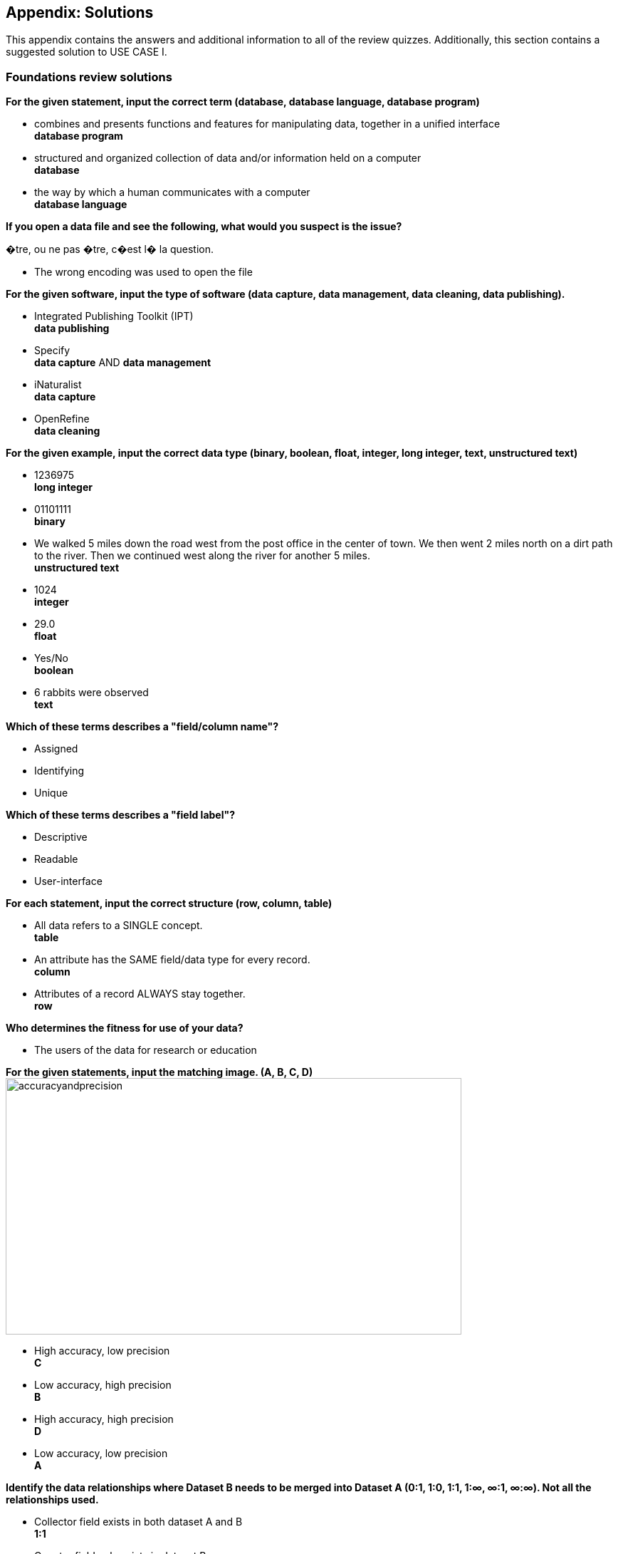 [multipage-level=2]
== Appendix: Solutions

This appendix contains the answers and additional information to all of the review quizzes. Additionally, this section contains a suggested solution to USE CASE I.

=== Foundations review solutions

*For the given statement, input the correct term (database, database language, database program)*

* combines and presents functions and features for manipulating data, together in a unified interface +
*database program* +
* structured and organized collection of data and/or information held on a computer +
*database* +
* the way by which a human communicates with a computer +
*database language* +

*If you open a data file and see the following, what would you suspect is the issue?*

�tre, ou ne pas �tre, c�est l� la question.

* The wrong encoding was used to open the file

*For the given software, input the type of software (data capture, data management, data cleaning, data publishing).*

* Integrated Publishing Toolkit (IPT) +
*data publishing*
* Specify +
*data capture* AND *data management*
* iNaturalist +
*data capture*
* OpenRefine +
*data cleaning*

*For the given example, input the correct data type (binary, boolean, float, integer, long integer, text, unstructured text)*

* 1236975 +
*long integer*
* 01101111 +
*binary*
* We walked 5 miles down the road west from the post office in the center of town. We then went 2 miles north on a dirt path to the river. Then we continued west along the river for another 5 miles. +
*unstructured text*
* 1024 +
*integer*
* 29.0 +
*float*
* Yes/No +
*boolean*
* 6 rabbits were observed +
*text*

*Which of these terms describes a "field/column name"?*

* Assigned
* Identifying
* Unique

*Which of these terms describes a "field label"?*

* Descriptive
* Readable
* User-interface

*For each statement, input the correct structure (row, column, table)*

* All data refers to a SINGLE concept. +
*table*
* An attribute has the SAME field/data type for every record. +
*column*
* Attributes of a record ALWAYS stay together. +
*row*

*Who determines the fitness for use of your data?*

* The users of the data for research or education

*For the given statements, input the matching image. (A, B, C, D)*
image:img/web/accuracyandprecision.png[align="center", width="640", height="360"]

* High accuracy, low precision +
*C*
* Low accuracy, high precision +
*B*
* High accuracy, high precision +
*D*
* Low accuracy, low precision +
*A*

*Identify the data relationships where Dataset B needs to be merged into Dataset A (0:1, 1:0, 1:1, 1:∞, ∞:1, ∞:∞). Not all the relationships used.*

* Collector field exists in both dataset A and B +
*1:1*
* Country field only exists in dataset B +
*0:1*
* Name field exists in dataset A, but dataset B contains First Name and Last Name fields +
*1:∞*
* ID field exists in both dataset A and B +
*1:1*
* Elevation exists in dataset A, but not in dataset B +
*1:0*
* Date exists in dataset A, but Day, Month, and Year are separate fields in dataset B +
*1:∞*

*Metadata is important because (select the TRUE statements)*

* it allows users to determine if a dataset is fit for their use.
* it allows you to know under which legal terms the reuse of data is permitted.

=== Planning review solutions

*What is the order of the five PMBoK Process Groupings?*

* Initiating, Planning, Executing, Monitoring and Controlling, Closing 

Learn More: https://quizlet.com/306742513/1-introduction-pmbok-guide-6th-edition-flash-cards/

*What are the types of deliverable?*

* Stated - YES
* Implied - YES
* Estimated - NO
* Direct - YES
* Indirect - YES
* Guesses - NO

*What is a bottleneck?*

* a blockage that delays development or progress - YES
a space where something or someone is missing - NO, THIS IS A GAP
* a problem, or situation that prevents somebody from doing something, or that makes something impossible. NO, THIS IS A BARRIER

*Which are examples of mobilization tasks?*

* Affiliation - NO, This is a Resource Type
* Publishing - YES
* Imaging - YES
* Georeferencing - YES
* Increased Public Awareness - NO, This is an implied goal.

=== Data capture review solutions

*What dataset type(s) would you choose for an ichthyology collection?*

* occurrence +
Most of the time, specimens from collection databases are shared as occurrence data.
Each occurrence (specimen or group of specimens) has its own unique identifier (sometimes derived from its catalogue number in the source collection) and the Darwin Core fields used to share them within GBIF describe each specimen: scientific name, the date it was collected on the field, who collected and/or identified it, where, etc.
Each collection can have more than one specimen from a same species, as long as each specimen is identified by a unique ID.  
* checklist +
It is also possible to create and share a taxonomical checklist derived from a collection database; in this case, it is recommended to share the checklist as a taxonomical dataset, with the occurrence (specimen) list associated with it by using the Occurrence core as an extension to the Taxon Core on the GBIF IPT.

*What dataset type(s) would you choose for a list of invasive species?*

* occurrence +
Some data publishers will share occurrence datasets coming from studies or programs tracking specimens from some specific invasive species; when the data focuses on individuals instead of the invasive species, in general, they can be shared as occurrence data.
* checklist +
Invasive species can be tracked and monitored at different scales (regional, national, thematic…); as this type of dataset focuses more on the species and their distribution across a given geographical scope, they are mainly shared as taxonomical datasets within GBIF (https://www.gbif.org/dataset/search?project_id=GRIIS[see GRIIS search results]).

*What dataset type(s) would you choose for the flora and fauna of an environmental impact study?*

* occurrence +
Data are recorded by naturalists on the field and can be shared as simple occurrence datasets.
* sampling event +
They can also be shared as event datasets if standardized protocols (such as vegetation plots, transects, traps…) are used to collect the data.

*What dataset type(s) would you choose for bird tracking data?*

* occurrence +
These data are shared as occurrence datasets: ideally, each bird is identified with its organismID, and each occurrence (GPS ping) has its own occurrenceID, which is useful to track the different GPS locations of the same bird over the scope of the tracking programme or project. (See https://www.gbif.org/dataset/2fc1d8b5-9c99-4e03-8c3c-11a6e51a298f[example])

*What dataset type(s) would you choose for insect trap data?*

* occurrence +
Although such data can be shared as simple occurrence datasets, it is best if they’re shared as event datasets, where the location, identifier and contents of each trap can be better detailed.
* sampling event +
Insect traps (as well as other traps such as pitfall traps, malaise traps…) are typically used in monitoring programmes to check the presence (or absence) of some species and/or assess their specific abundance. 
Using the “eventID” field to identify each trap allows the users to get all of the specimens collected within each trap.
The same logic applies to other field protocols such as transects, plots, remote cameras, etc.: by using the Event Core instead of the Occurrence core, you’ll be able to share much more information about the context of the data collection, and allow users to better understand (and even replicate) your work.

*What dataset type(s) would you choose for national park management data?*

* occurrence +
record individuals of species
* checklist +
It is important to know how many species are present in the park/reserve perimeter and their conservation status.
* sampling event +
check and track the populations

*What dataset type(s) would you choose for a citizen science bioblitz?*

* occurrence +
Bioblitz datasets are mainly shared as occurrence datasets.
* sampling event +
Depending on the citizen science programme, specific sampling protocols might be used by the volunteers, in which case, the data can be shared as an event dataset.

*What dataset type(s) would you choose for a regional species list?*

* checklist +
Geographical or thematic species lists are often used to share information about the species present in a given area; most of the time, these lists also mention the distribution of each species as well as their conservation status in this area. 
Regional species lists can give a useful insight into a region’s biodiversity and habitats, and need to be shared as taxonomical datasets, with or without associated occurrences.

=== Data management review solutions

=== Data publishing review solutions

=== Use Case I suggested solution
